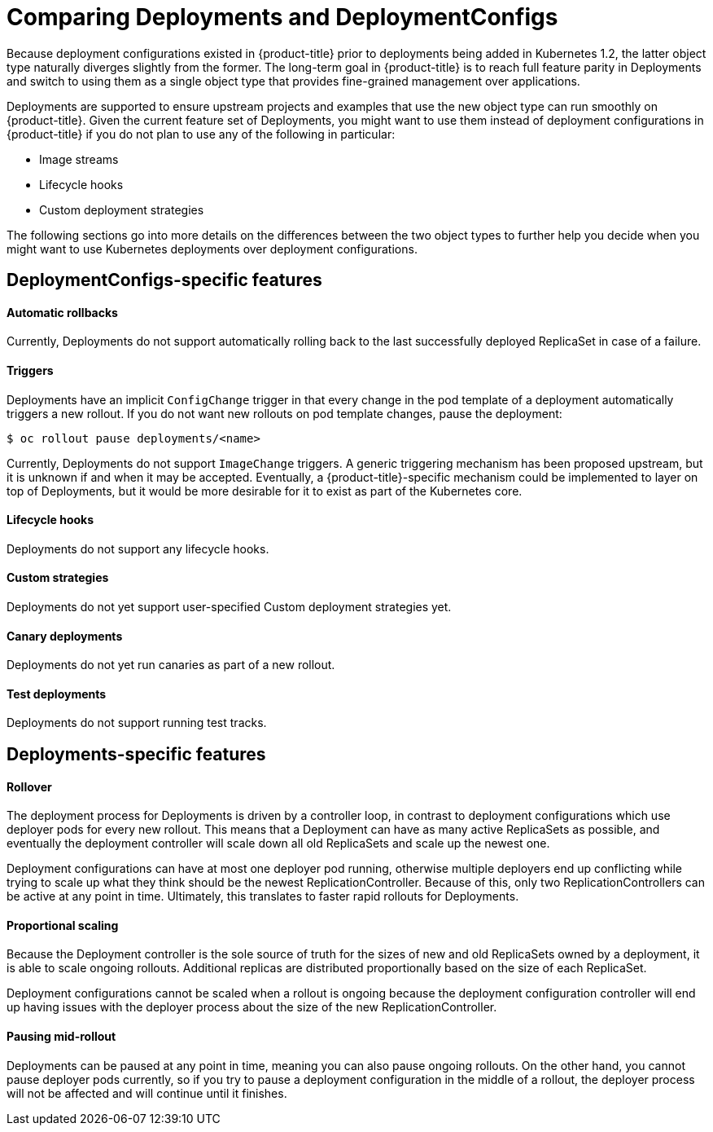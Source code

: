 // Module included in the following assemblies:
//
// * applications_and_projects/deployments/what-deployments-are.adoc

[id='deployments-comparing-deploymentconfigs-{context}']
= Comparing Deployments and DeploymentConfigs

Because deployment configurations existed in {product-title} prior to
deployments being added in Kubernetes 1.2, the latter object type naturally
diverges slightly from the former. The long-term goal in {product-title} is to reach
full feature parity in Deployments and switch to using them as a
single object type that provides fine-grained management over applications.

Deployments are supported to ensure upstream projects and examples that use the
new object type can run smoothly on {product-title}. Given the current feature
set of Deployments, you might want to use them instead of deployment
configurations in {product-title} if you do not plan to use any of the following
in particular:

- Image streams
- Lifecycle hooks
- Custom deployment strategies

The following sections go into more details on the differences between the two
object types to further help you decide when you might want to use Kubernetes
deployments over deployment configurations.

[id='delpoymentconfigs-specific-features-{context}']
== DeploymentConfigs-specific features

[discrete]
==== Automatic rollbacks

Currently, Deployments do not support automatically rolling back to the last
successfully deployed ReplicaSet in case of a failure.

[discrete]
==== Triggers

Deployments have an implicit `ConfigChange` trigger in that every
change in the pod template of a deployment automatically triggers a new rollout.
If you do not want new rollouts on pod template changes, pause the deployment:

----
$ oc rollout pause deployments/<name>
----

Currently, Deployments do not support `ImageChange` triggers. A generic
triggering mechanism has been proposed upstream, but it is unknown if and when
it may be accepted. Eventually, a {product-title}-specific mechanism could be
implemented to layer on top of Deployments, but it would be more desirable for
it to exist as part of the Kubernetes core.

[discrete]
==== Lifecycle hooks

Deployments do not support any lifecycle hooks.

[discrete]
==== Custom strategies

Deployments do not yet support user-specified Custom deployment
strategies yet.

[discrete]
==== Canary deployments

Deployments do not yet run canaries as part of a new rollout.

[discrete]
==== Test deployments

Deployments do not support running test tracks.

[id='delpoyments-specific-features-{context}']
== Deployments-specific features

[discrete]
==== Rollover

The deployment process for Deployments is driven by a controller
loop, in contrast to deployment configurations which use deployer pods for every
new rollout. This means that a Deployment can have as many active
ReplicaSets as possible, and eventually the deployment controller will scale
down all old ReplicaSets and scale up the newest one.

Deployment configurations can have at most one deployer pod running, otherwise
multiple deployers end up conflicting while trying to scale up what they think
should be the newest ReplicationController. Because of this, only two
ReplicationControllers can be active at any point in time. Ultimately, this
translates to faster rapid rollouts for Deployments.

[discrete]
==== Proportional scaling

Because the Deployment controller is the sole source of truth for the sizes of
new and old ReplicaSets owned by a deployment, it is able to scale ongoing
rollouts. Additional replicas are distributed proportionally based on the size
of each ReplicaSet.

Deployment configurations cannot be scaled when a rollout is ongoing because the
deployment configuration controller will end up having issues with the deployer
process about the size of the new ReplicationController.

[discrete]
==== Pausing mid-rollout

Deployments can be paused at any point in time, meaning you can also
pause ongoing rollouts. On the other hand, you cannot pause deployer pods
currently, so if you try to pause a deployment configuration in the middle of a
rollout, the deployer process will not be affected and will continue until it
finishes.
